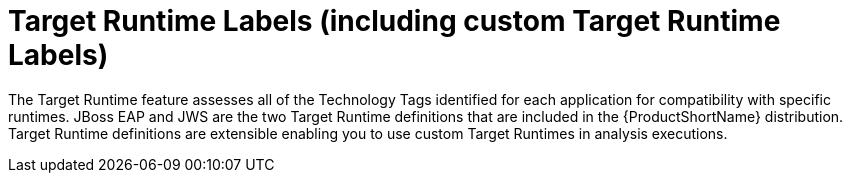 [id='target_runtime_labels_{context}']
= Target Runtime Labels (including custom Target Runtime Labels)

The Target Runtime feature assesses all of the Technology Tags identified for each application for compatibility with specific runtimes.
JBoss EAP and JWS are the two Target Runtime definitions that are included in the {ProductShortName} distribution.
Target Runtime definitions are extensible enabling you to use custom Target Runtimes in analysis executions.
